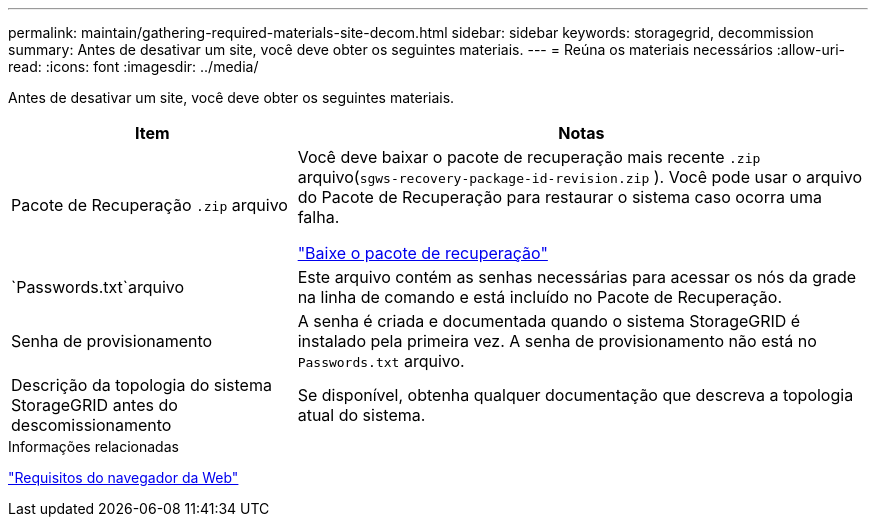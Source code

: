 ---
permalink: maintain/gathering-required-materials-site-decom.html 
sidebar: sidebar 
keywords: storagegrid, decommission 
summary: Antes de desativar um site, você deve obter os seguintes materiais. 
---
= Reúna os materiais necessários
:allow-uri-read: 
:icons: font
:imagesdir: ../media/


[role="lead"]
Antes de desativar um site, você deve obter os seguintes materiais.

[cols="1a,2a"]
|===
| Item | Notas 


 a| 
Pacote de Recuperação `.zip` arquivo
 a| 
Você deve baixar o pacote de recuperação mais recente `.zip` arquivo(`sgws-recovery-package-id-revision.zip` ).  Você pode usar o arquivo do Pacote de Recuperação para restaurar o sistema caso ocorra uma falha.

link:downloading-recovery-package.html["Baixe o pacote de recuperação"]



 a| 
`Passwords.txt`arquivo
 a| 
Este arquivo contém as senhas necessárias para acessar os nós da grade na linha de comando e está incluído no Pacote de Recuperação.



 a| 
Senha de provisionamento
 a| 
A senha é criada e documentada quando o sistema StorageGRID é instalado pela primeira vez.  A senha de provisionamento não está no `Passwords.txt` arquivo.



 a| 
Descrição da topologia do sistema StorageGRID antes do descomissionamento
 a| 
Se disponível, obtenha qualquer documentação que descreva a topologia atual do sistema.

|===
.Informações relacionadas
link:../admin/web-browser-requirements.html["Requisitos do navegador da Web"]
